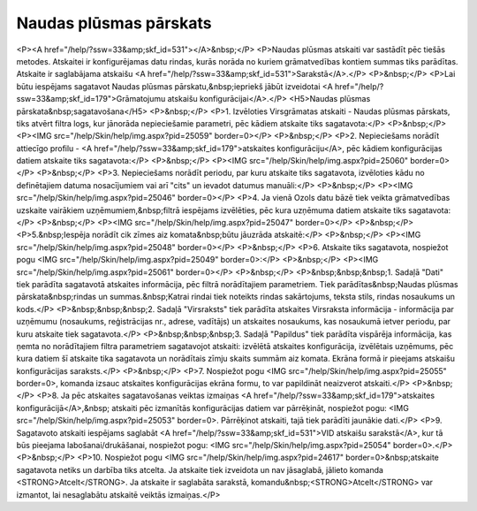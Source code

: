 .. 561 ===========================Naudas plūsmas pārskats=========================== <P><A href="/help/?ssw=33&amp;skf_id=531"></A>&nbsp;</P>
<P>Naudas plūsmas atskaiti var sastādīt pēc tiešās metodes. Atskaitei ir konfigurējamas datu rindas, kurās norāda no kuriem grāmatvedības kontiem summas tiks parādītas. Atskaite ir saglabājama atskaišu <A href="/help/?ssw=33&amp;skf_id=531">Sarakstā</A>.</P>
<P>&nbsp;</P>
<P>Lai būtu iespējams sagatavot Naudas plūsmas pārskatu,&nbsp;iepriekš jābūt izveidotai <A href="/help/?ssw=33&amp;skf_id=179">Grāmatojumu atskaišu konfigurācijai</A>.</P>
<H5>Naudas plūsmas pārskata&nbsp;sagatavošana</H5>
<P>&nbsp;</P>
<P>1. Izvēloties Virsgrāmatas atskaiti - Naudas plūsmas pārskats, tiks atvērt filtra logs, kur jānorāda nepieciešamie parametri, pēc kādiem atskaite tiks sagatavota:</P>
<P>&nbsp;</P>
<P><IMG src="/help/Skin/help/img.aspx?pid=25059" border=0></P>
<P>&nbsp;</P>
<P>2. Nepieciešams norādīt attiecīgo profilu - <A href="/help/?ssw=33&amp;skf_id=179">atskaites konfigurāciju</A>, pēc kādiem konfigurācijas datiem atskaite tiks sagatavota:</P>
<P>&nbsp;</P>
<P><IMG src="/help/Skin/help/img.aspx?pid=25060" border=0></P>
<P>&nbsp;</P>
<P>3. Nepieciešams norādīt periodu, par kuru atskaite tiks sagatavota, izvēloties kādu no definētajiem datuma nosacījumiem vai arī "cits" un ievadot datumus manuāli:</P>
<P>&nbsp;</P>
<P><IMG src="/help/Skin/help/img.aspx?pid=25046" border=0></P>
<P>4. Ja vienā Ozols datu bāzē tiek veikta grāmatvedības uzskaite vairākiem uzņēmumiem,&nbsp;filtrā iespējams izvēlēties, pēc kura uzņēmuma datiem atskaite tiks sagatavota:</P>
<P>&nbsp;</P>
<P><IMG src="/help/Skin/help/img.aspx?pid=25047" border=0></P>
<P>&nbsp;</P>
<P>5.&nbsp;Iespēja norādīt cik zīmes aiz komata&nbsp;būtu jāuzrāda atskaitē:</P>
<P>&nbsp;</P>
<P><IMG src="/help/Skin/help/img.aspx?pid=25048" border=0></P>
<P>&nbsp;</P>
<P>6. Atskaite tiks sagatavota, nospiežot pogu <IMG src="/help/Skin/help/img.aspx?pid=25049" border=0>:</P>
<P>&nbsp;</P>
<P><IMG src="/help/Skin/help/img.aspx?pid=25061" border=0></P>
<P>&nbsp;</P>
<P>&nbsp;&nbsp;&nbsp;1. Sadaļā "Dati" tiek parādīta sagatavotā atskaites informācija, pēc filtrā norādītajiem parametriem. Tiek parādītas&nbsp;Naudas plūsmas pārskata&nbsp;rindas un summas.&nbsp;Katrai rindai tiek noteikts rindas sakārtojums, teksta stils, rindas nosaukums un kods.</P>
<P>&nbsp;&nbsp;&nbsp;2. Sadaļā "Virsraksts" tiek parādīta atskaites Virsraksta informācija - informācija par uzņēmumu (nosaukums, reģistrācijas nr., adrese, vadītājs) un atskaites nosaukums, kas nosaukumā ietver periodu, par kuru atskaite tiek sagatavota.</P>
<P>&nbsp;&nbsp;&nbsp;3. Sadaļā "Papildus" tiek parādīta vispārēja informācija, kas ņemta no norādītajiem filtra parametriem sagatavojot atskaiti: izvēlētā atskaites konfigurācija, izvēlētais uzņēmums, pēc kura datiem šī atskaite tika sagatavota un norādītais zīmju skaits summām aiz komata. Ekrāna formā ir pieejams atskaišu konfigurācijas saraksts.</P>
<P>&nbsp;</P>
<P>7. Nospiežot pogu <IMG src="/help/Skin/help/img.aspx?pid=25055" border=0>, komanda izsauc atskaites konfigurācijas ekrāna formu, to var papildināt neaizverot atskaiti.</P>
<P>&nbsp;</P>
<P>8. Ja pēc atskaites sagatavošanas veiktas izmaiņas <A href="/help/?ssw=33&amp;skf_id=179">atskaites konfigurācijā</A>,&nbsp; atskaiti pēc izmanītās konfigurācijas datiem var pārrēķināt, nospiežot pogu: <IMG src="/help/Skin/help/img.aspx?pid=25053" border=0>. Pārrēķinot atskaiti, tajā tiek parādīti jaunākie dati.</P>
<P>9. Sagatavoto atskaiti iespējams saglabāt <A href="/help/?ssw=33&amp;skf_id=531">VID atskaišu sarakstā</A>, kur tā būs pieejama labošanai/drukāšanai, nospiežot pogu: <IMG src="/help/Skin/help/img.aspx?pid=25054" border=0>.</P>
<P>&nbsp;</P>
<P>10. Nospiežot pogu <IMG src="/help/Skin/help/img.aspx?pid=24617" border=0>&nbsp;atskaite sagatavota netiks un darbība tiks atcelta. Ja atskaite tiek izveidota un nav jāsaglabā, jālieto komanda <STRONG>Atcelt</STRONG>. Ja atskaite ir saglabāta sarakstā, komandu&nbsp;<STRONG>Atcelt</STRONG> var izmantot, lai nesaglabātu atskaitē veiktās izmaiņas.</P> 